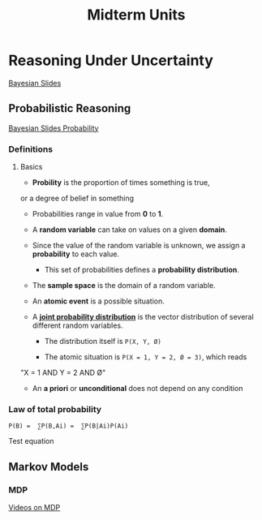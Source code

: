 #+TITLE: Midterm Units
* Reasoning Under Uncertainty
  [[file:ai_materials/slides/midterm2/bayesian-slides.pdf][Bayesian Slides]]

** Probabilistic Reasoning
   [[file:ai_materials/slides/midterm2/bayesian-slides.pdf#page=11][Bayesian Slides Probability]]

*** Definitions

**** Basics
    - *Probility* is the proportion of times something is true, 
    or a degree of belief in something

    - Probabilities range in value from *0* to *1*.

    - A *random variable* can take on values on a given *domain*.

    - Since the value of the random variable is unknown, we assign a *probability* to each value.

      - This set of probabilities defines a *probability distribution*.

    - The *sample space* is the domain of a random variable.

    - An *atomic event* is a possible situation.

    - A *[[file:ai_materials/slides/midterm2/bayesian-slides.pdf#page=24][joint probability distribution]]* is the vector distribution of 
      several different random variables.
      
      - The distribution itself is ~P(X, Y, Ø)~

      - The atomic situation is ~P(X = 1, Y = 2, Ø = 3)~, which reads
	"X = 1 AND Y = 2 AND Ø"

    - An *a priori* or *unconditional* does not depend on any condition

    

*** Law of total probability
#+BEGIN_SRC
   P(B) =  ∑P(B,Ai) =  ∑P(B|Ai)P(Ai)
#+END_SRC

Test equation
** Markov Models
*** MDP
[[https://aulaglobal.uc3m.es/mod/url/view.php?id=1625904][Videos on MDP]]

